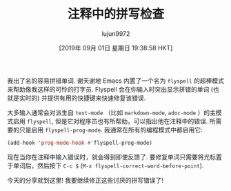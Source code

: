 #+TITLE: 注释中的拼写检查
#+URL: https://emacsredux.com/blog/2019/05/24/spell-checking-comments/
#+AUTHOR: lujun9972
#+TAGS: emacs-common,spell
#+DATE: [2019年 09月 01日 星期日 19:38:58 HKT]
#+LANGUAGE:  zh-CN
#+OPTIONS:  H:6 num:nil toc:t \n:nil ::t |:t ^:nil -:nil f:t *:t <:nil

我出了名的容易拼错单词. 谢天谢地 Emacs 内置了一个名为 =flyspell= 的超棒模式来帮助像我这样的可怜的打字员.
Flyspell 会在你输入时突出显示拼错的单词 (也就是实时的) 并提供有用的快捷键来快速修复该错误.

大多输入通常会对派生自 =text-mode= （比如 =markdown-mode=, =adoc-mode= ）的主模式启用 =flyspell=, 但是它对程序员也有所帮助，可以指出他在注释中的错误.
所需要的只是启用 =flyspell-prog-mode=. 我通常在所有的编程模式中都启用它:

#+begin_src emacs-lisp
  (add-hook 'prog-mode-hook #'flyspell-prog-mode)
#+end_src

现在当你在注释中输入错误时，就会得到即使反馈了. 要修复单词只需要将光标置于单词后，然后按下 =C-c $= (=M-x flyspell-correct-word-before-point=).

[[https://emacsredux.com/assets/images/flyspell_prog_mode.gif]]

今天的分享就到这里! 我要继续修正这些讨厌的拼写错误了!
